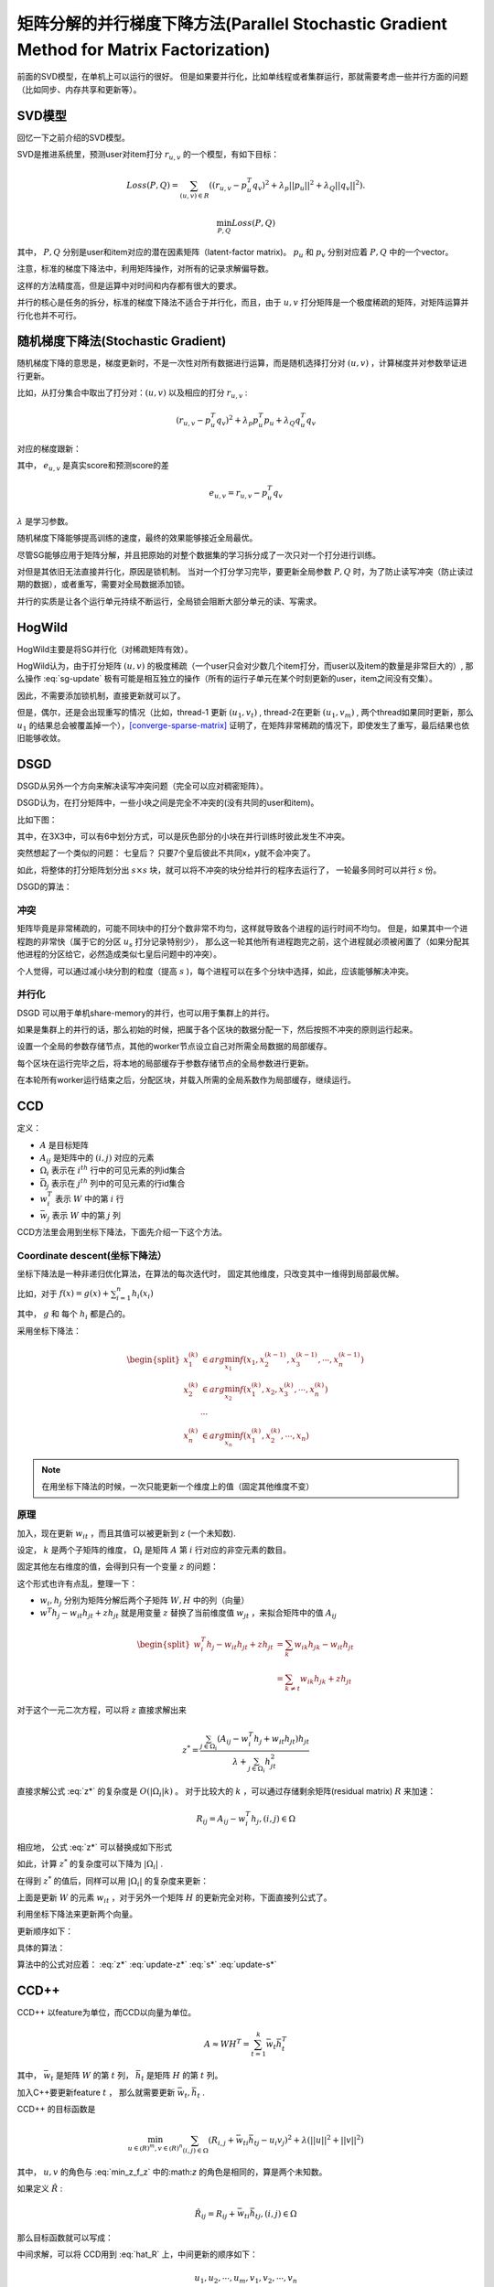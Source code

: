 矩阵分解的并行梯度下降方法(Parallel Stochastic Gradient Method for Matrix Factorization)
=========================================================================================
前面的SVD模型，在单机上可以运行的很好。 
但是如果要并行化，比如单线程或者集群运行，那就需要考虑一些并行方面的问题（比如同步、内存共享和更新等）。

SVD模型
----------
回忆一下之前介绍的SVD模型。 

SVD是推进系统里，预测user对item打分 :math:`r_{u,v}` 的一个模型，有如下目标：

.. math::

    Loss(P,Q) = \sum_{(u,v)\in R} 
            \left(
                (r_{u,v} - p_u^T q_v)^2 + \lambda_p ||p_u||^2 
                + \lambda_Q ||q_v||^2 
                  \right).

    \min_{P,Q} Loss(P, Q)

其中， :math:`P, Q` 分别是user和item对应的潜在因素矩阵（latent-factor matrix)。 
:math:`p_u` 和 :math:`p_v` 分别对应着 :math:`P, Q` 中的一个vector。

注意，标准的梯度下降法中，利用矩阵操作，对所有的记录求解偏导数。

这样的方法精度高，但是运算中对时间和内存都有很大的要求。

并行的核心是任务的拆分，标准的梯度下降法不适合于并行化，而且，由于 :math:`u,v` 打分矩阵是一个极度稀疏的矩阵，对矩阵运算并行化也并不可行。

随机梯度下降法(Stochastic Gradient)
-------------------------------------
随机梯度下降的意思是，梯度更新时，不是一次性对所有数据进行运算，而是随机选择打分对 :math:`(u,v)`  ，计算梯度并对参数举证进行更新。

比如，从打分集合中取出了打分对：:math:`(u,v)` 以及相应的打分 :math:`r_{u,v}` :

.. math::

    (r_{u,v} - p_u^T q_v)^2 + \lambda_p p^T_u p_u + \lambda_Q q_u^T q_v

对应的梯度跟新：

.. math::
    :label: sg-update

    p_u \leftarrow p_u + \gamma (e_{u,v}q_v - \lambda_P p_u)

    q_v \leftarrow q_v + \gamma (e_{u,v}p_u - \lambda_Q q_v)

其中， :math:`e_{u,v}` 是真实score和预测score的差

.. math::

    e_{u,v} = r_{u,v} - p_u^T q_v

:math:`\lambda` 是学习参数。

随机梯度下降能够提高训练的速度，最终的效果能够接近全局最优。

尽管SG能够应用于矩阵分解，并且把原始的对整个数据集的学习拆分成了一次只对一个打分进行训练。

对但是其依旧无法直接并行化，原因是锁机制。
当对一个打分学习完毕，要更新全局参数 :math:`P,Q` 时，为了防止读写冲突（防止读过期的数据），或者重写，需要对全局数据添加锁。

并行的实质是让各个运行单元持续不断运行，全局锁会阻断大部分单元的读、写需求。


HogWild
---------
HogWild主要是将SG并行化（对稀疏矩阵有效）。

HogWild认为，由于打分矩阵 :math:`(u,v)` 的极度稀疏（一个user只会对少数几个item打分，而user以及item的数量是非常巨大的）,
那么操作 :eq:`sg-update` 极有可能是相互独立的操作（所有的运行子单元在某个时刻更新的user，item之间没有交集）。

因此，不需要添加锁机制，直接更新就可以了。

但是，偶尔，还是会出现重写的情况（比如，thread-1 更新 :math:`(u_1, v_t)` , 
thread-2在更新 :math:`(u_1, v_m)` , 两个thread如果同时更新，那么 :math:`u_1` 的结果总会被覆盖掉一个），[converge-sparse-matrix]_ 证明了，在矩阵非常稀疏的情况下，即使发生了重写，最后结果也依旧能够收敛。

DSGD
-------
DSGD从另外一个方向来解决读写冲突问题（完全可以应对稠密矩阵）。

DSGD认为，在打分矩阵中，一些小块之间是完全不冲突的(没有共同的user和item)。

比如下图：

.. image:: ../_static/image/DSGD-independent-blocks.png

其中，在3X3中，可以有6中划分方式，可以是灰色部分的小块在并行训练时彼此发生不冲突。

突然想起了一个类似的问题： 七皇后？ 只要7个皇后彼此不共同x，y就不会冲突了。

如此，将整体的打分矩阵划分出 :math:`s \times s` 块，就可以将不冲突的块分给并行的程序去运行了， 一轮最多同时可以并行 :math:`s` 份。


DSGD的算法：

.. image:: ../_static/image/DSGD-algorithm.png

冲突
******
矩阵毕竟是非常稀疏的，可能不同块中的打分个数非常不均匀，这样就导致各个进程的运行时间不均匀。 
但是，如果其中一个进程跑的非常快（属于它的分区 :math:`u_s` 打分记录特别少），
那么这一轮其他所有进程跑完之前，这个进程就必须被闲置了（如果分配其他进程的分区给它，必然造成类似七皇后问题中的冲突）。

个人觉得，可以通过减小块分割的粒度（提高 :math:`s` )，每个进程可以在多个分块中选择，如此，应该能够解决冲突。


并行化
*******
DSGD 可以用于单机share-memory的并行，也可以用于集群上的并行。

如果是集群上的并行的话，那么初始的时候，把属于各个区块的数据分配一下，然后按照不冲突的原则运行起来。

设置一个全局的参数存储节点，其他的worker节点设立自己对所需全局数据的局部缓存。

每个区块在运行完毕之后，将本地的局部缓存于参数存储节点的全局参数进行更新。

在本轮所有worker运行结束之后，分配区块，并载入所需的全局系数作为局部缓存，继续运行。


CCD
-------
定义：

* :math:`A` 是目标矩阵
* :math:`A_{ij}` 是矩阵中的 :math:`(i,j)` 对应的元素
* :math:`\Omega_i` 表示在 :math:`i^{th}` 行中的可见元素的列id集合
* :math:`\bar{\Omega}_j` 表示在 :math:`j^{th}` 列中的可见元素的行id集合
* :math:`w_i^T` 表示 :math:`W` 中的第 :math:`i` 行
* :math:`\bar{w}_j` 表示 :math:`W` 中的第 :math:`j` 列




CCD方法里会用到坐标下降法，下面先介绍一下这个方法。

Coordinate descent(坐标下降法）
********************************

坐标下降法是一种非递归优化算法，在算法的每次迭代时，
固定其他维度，只改变其中一维得到局部最优解。 

比如，对于 :math:`f(x) = g(x) + \sum_{i=1}^n h_i(x_i)` 

其中， :math:`g` 和 每个 :math:`h_i` 都是凸的。

采用坐标下降法：

.. math::
    
    \begin{split}
    x_1^{(k)} & \in arg\min_{x_1} f \left( x_1, x_2^{(k-1)}, x_3^{(k-1)}, \cdots, x_n^{(k-1)} \right)\\
    x_2^{(k)} & \in arg\min_{x_2} f \left( x_1^{(k)}, x_2, x_3^{(k)}, \cdots, x_n^{(k)} \right) \\
    & \cdots \\
    x_n^{(k)} & \in arg\min_{x_n} f \left( x_1^{(k)}, x_2^{(k)}, \cdots, x_n \right)
    \end{split}

.. note::

    在用坐标下降法的时候，一次只能更新一个维度上的值（固定其他维度不变）


原理
******
加入，现在更新 :math:`w_{it}` ，而且其值可以被更新到 :math:`z` (一个未知数).

设定， :math:`k` 是两个子矩阵的维度， 
:math:`\Omega_i` 是矩阵 :math:`A` 第 :math:`i` 行对应的非空元素的数目。

固定其他左右维度的值，会得到只有一个变量 :math:`z` 的问题：

.. math::
    :label: min_z_f_z 

    \begin{split}
    \min_z f(z) & = 
        \sum_{j\in \Omega_i} 
            \left( 
                A_{ij} - (w_i^T h_j - w_{it}h_{jt}) - z h_{jt} \right)^2
                        + \lambda z^2 \\
        & = \sum_{j\in \Omega_i} 
            \left( 
                A_{ij} - (w_i^T h_j - w_{it}h_{jt} + z h_{jt}) \right)^2
                        + \lambda z^2
    \end{split}

这个形式也许有点乱，整理一下：

* :math:`w_i, h_j` 分别为矩阵分解后两个子矩阵 :math:`W, H` 中的列（向量）
* :math:`w^T h_j - w_{it}h_{jt} + zh_{jt}` 就是用变量 :math:`z` 替换了当前维度值 :math:`w_{jt}` ，来拟合矩阵中的值 :math:`A_{ij}`

.. math::
  
    \begin{split}
    w_i^T h_j - w_{it}h_{jt} + zh_{jt} & = \sum_{k} w_{ik}h_{jk} - w_{it}h_{jt} \\
    &= \sum_{k \neq t} w_{ik}h_{jk} + zh_{jt}
    \end{split}

对于这个一元二次方程，可以将 :math:`z` 直接求解出来

.. math::

    z^* = \frac{
        \sum_{j\in \Omega_i} (A_{ij} - w_i^T h_j + w_{it}h_{jt}) h_{jt}}
        { \lambda + \sum_{j\in \Omega_i} h^2_{jt}}

直接求解公式 :eq:`z*` 的复杂度是 :math:`O(|\Omega_i|k)` 。
对于比较大的 :math:`k` ，可以通过存储剩余矩阵(residual matrix) :math:`R` 来加速：

.. math::

    R_{ij} = A_{ij} - w^T_i h_j, (i,j) \in \Omega

相应地， 公式 :eq:`z*` 可以替换成如下形式

.. math::
    :label: z*

    z^* = \frac{
        \sum_{j\in \Omega_i} \left( R_{ij} + w_{it}h_{jt} \right) h_{jt}}
        {\lambda + \sum_{j\in \Omega_i} h^2_{jt}}

如此，计算 :math:`z^*` 的复杂度可以下降为 :math:`|\Omega_i|` .

在得到 :math:`z^*` 的值后，同样可以用 :math:`|\Omega_i|` 的复杂度来更新：

.. math::
    :label: update-z*

    R_{ij} \leftarrow R_{ij} - (z^* - w_{it}) h_{jt}, j \in \Omega_i

    w_{it} \leftarrow z^*

上面是更新 :math:`W` 的元素 :math:`w_{it}` ，对于另外一个矩阵 :math:`H` 的更新完全对称，下面直接列公式了。

.. math::
    :label: update-s*

    R_{ij} \leftarrow R_{ij} - (s^* - h_{jt}) w_{it}, i \in \bar{\Omega}_j

    h_{jt} \leftarrow s^*

.. math::
    :label: s*

    s^* = \frac{
        \sum_{i\in \bar{\Omega}_j} \left( R_{ij} + w_{it}h_{jt} \right) w_{it}}
        {\lambda + \sum_{i\in \bar{\Omega}_j} w^2_{it}}


利用坐标下降法来更新两个向量。

更新顺序如下：

.. image:: ../_static/image/ccd-iteration.png
    :align: center
    :name: fig-ccd-update-sequence

具体的算法：

.. image:: ../_static/image/ccd-algorithm.png

算法中的公式对应着： :eq:`z*` :eq:`update-z*` :eq:`s*` :eq:`update-s*`

CCD++
---------
CCD++ 以feature为单位，而CCD以向量为单位。

.. image:: ../_static/image/parallel-CCD-CCDpp.gif
    :align: center
    :name: fig-ccdpp-ccd-difference

.. math::

    A \approx W H^T = \sum_{t=1}^k \bar{w}_t \bar{h}_t^T

其中， :math:`\bar{w}_t` 是矩阵 :math:`W` 的第 :math:`t` 列， 
:math:`\bar{h}_t` 是矩阵 :math:`H` 的第 :math:`t` 列。

加入C++要更新feature :math:`t` ， 那么就需要更新 :math:`\bar{w}_t, \bar{h}_t` .


CCD++ 的目标函数是

.. math::

    \min_{u\in \mathbb(R)^m, v\in \mathbb(R)^n}
        \sum_{(i,j)\in \Omega}
            (R_{i,j} + \bar{w}_{ti} \bar{h}_{tj} - u_i v_j)^2
            + \lambda(||u||^2 + ||v||^2)

其中， :math:`u,v` 的角色与 :eq:`min_z_f_z` 中的:math:`z` 的角色是相同的，算是两个未知数。

如果定义 :math:`\hat{R}` :

.. math::
    
    \hat{R}_{ij} = R_{ij} + \bar{w}_{ti} \bar{h}_{tj}, (i,j) \in \Omega

那么目标函数就可以写成：

.. math::
    :label: hat_R
    
    \min_{u\in \mathbb(R)^m, v\in \mathbb(R)^n}
        \sum_{(i,j)\in \Omega}
            (\hat{R}_{i,j} - u_i v_j)^2
            + \lambda(||u||^2 + ||v||^2)

中间求解，可以将 CCD用到 :eq:`hat_R` 上，中间更新的顺序如下：

.. math::

    u_1, u_2, \cdots, u_m, v_1, v_2, \cdots, v_n

更新：

.. math::
    :label: update-hat_R

    \begin{split}
    R_{ij} & \leftarrow \hat{R}_ij - u_i^* v_j^*, (i,j) \in \Omega \\
    (\bar{w}_t, \bar{h}_t) & \leftarrow (u^*, v^*) 
    \end{split}

更新的次序是：

.. math::
    :label: ccdpp-update-sequence

    \bar{w}_1, \bar{h}_1, \cdots, \bar{w}_t, \bar{h}_t, 
    \cdots, \bar{w}_k, \bar{h}_k

注意，feature列 :math:`\bar{w}, \bar{h}` 中的对应关系。

CCD++具体的算法是

.. image:: ../_static/image/ccd_pp-algorithm.png

算法中的公式(16)是本文中的 :eq:`hat_R` ， 公式(17) (18) 是本文中的 :eq:`update-hat_R`

确实，从公式 :eq:`ccdpp-update-sequence` 和图片 :ref{fig-ccd-update-sequence} :ref{fig-ccdpp-ccd-difference} 初看起来，
CCD++ 和 CCD的区别就是更新的次序不同，但是更新次序直接影响到最终的收敛效果。

多核并行
**********
在进行CCD++ 的多核并行是，需要避免各个核之间的交流（获取最新的值）。

CCD++中需要多核并行的计算集中在 :eq:`hat_R` ，在求解时，用到坐标下降法，需要固定其他值，对 :math:`u` 或者 :math:`v` 进行求解。

如果，我们固定 :math:`v` 的值，可以通过公式 :eq:` :math:`u` 的过程可以独立地用公式 :eq:`z*` :eq:`update-z*` 求解。

因为 :math:`u` 中各个元素之间是相互独立的，当分到不同的核上运行时，之间没有交集。

因此，给定一个 :math:`p` 个核的机器，我们能够把任务分给这 :math:`p` 个核上运行。

指定 :math:`W` 行号的划分 :math:`S = \{S_1, S_2, \cdots, S_p\}` ，
对应着这个划分，将 :math:`u` 也划分为 :math:`p` 份：
:math:`u^1, u^2, \cdots, u^p` ，其中 :math:`u^*` 可以认为是 :math:`u` 的子向量。

将 :math:`u` 的划分分配到各个核上，每个核上分配一份。

每个核进行操作:

updates :math:`u_i` by :eq:`z*` and :eq:`update-z*`, for :math:`i \in S_r`

对于 :math:`H` 的并行方法也是类似的。 

在一台机器上的所有的核共享内存，各个核之间没有信息的交流。 

同时，差别矩阵 :math:`R` 核 :math:`(\bar{w}^r_t, \bar{h}_t^r)` 的值也会被并行地更新。

.. math::

    \begin{split}
    R_{ij} & \leftarrow R_{ij} + \bar{w}_{ti} \bar{h}_{tj} - u_i v_j, (i, j) \in \Omega_{S_r} \\
    (\bar{w}_t^r, h_t^r) & \leftarrow (u^r, v^r)
    \end{split}













    






References
-------------
.. [converge-sparse-matrix] Hsieh C J, Dhillon I S. Fast coordinate descent methods with variable selection for non-negative matrix factorization[C]
.. [ccd_pp] Yu, Hsiang-Fu, et al. "Scalable Coordinate Descent Approaches to Parallel Matrix Factorization for Recommender Systems." ICDM. 2012.
.. [coordinate-descent] Coordinate descent, Wikipedia 
